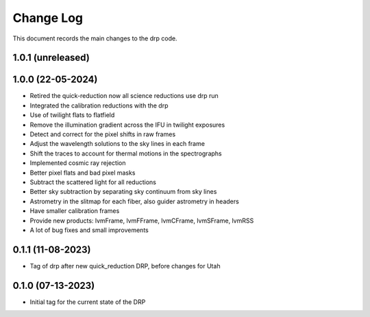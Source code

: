 .. _drp-changelog:

==========
Change Log
==========

This document records the main changes to the drp code.

1.0.1 (unreleased)
------------------


1.0.0 (22-05-2024)
------------------

* Retired the quick-reduction now all science reductions use drp run
* Integrated the calibration reductions with the drp
* Use of twilight flats to flatfield
* Remove the illumination gradient across the IFU in twilight exposures
* Detect and correct for the pixel shifts in raw frames
* Adjust the wavelength solutions to the sky lines in each frame
* Shift the traces to account for thermal motions in the spectrographs
* Implemented cosmic ray rejection
* Better pixel flats and bad pixel masks
* Subtract the scattered light for all reductions
* Better sky subtraction by separating sky continuum from sky lines
* Astrometry in the slitmap for each fiber, also guider astrometry in headers
* Have smaller calibration frames
* Provide new products: lvmFrame, lvmFFrame, lvmCFrame, lvmSFrame, lvmRSS
* A lot of bug fixes and small improvements

0.1.1 (11-08-2023)
------------------
- Tag of drp after new quick_reduction DRP, before changes for Utah

0.1.0 (07-13-2023)
------------------
- Initial tag for the current state of the DRP
